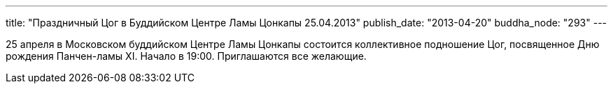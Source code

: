 ---
title: "Праздничный Цог в Буддийском Центре Ламы Цонкапы 25.04.2013"
publish_date: "2013-04-20"
buddha_node: "293"
---

25 апреля в Московском буддийском Центре Ламы Цонкапы состоится
коллективное подношение Цог, посвященное Дню рождения Панчен-ламы XI.
Начало в 19:00. Приглашаются все желающие.
